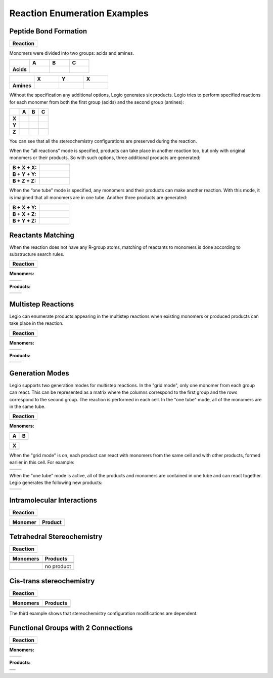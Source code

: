 Reaction Enumeration Examples
=============================

Peptide Bond Formation
~~~~~~~~~~~~~~~~~~~~~~

+------------+
| Reaction   |
+============+
| |image1|   |
+------------+

Monomers were divided into two groups: acids and amines.

.. list-table:: 
   :header-rows: 1
   :stub-columns: 1
   :widths: 24 24 24 24

   * - 
     - A
     - B
     - C
   * - Acids 
     - |image2| 
     - |image3| 
     - |image4| 
     
.. list-table:: 
   :header-rows: 1
   :stub-columns: 1
   :widths: 24 24 24 24

   * - 
     - X
     - Y
     - X
   * - Amines 
     - |image5| 
     - |image6| 
     - |image7| 

Without the specification any additional options, Legio generates six
products. Legio tries to perform specified reactions for each monomer
from both the first group (acids) and the second group (amines):

.. list-table:: 
   :header-rows: 1
   :stub-columns: 1
   :widths: 24 24 24 24

   * - 
     - A
     - B
     - C
   * - X
     - |image8| 
     - |image9| 
     - |image10| 
   * - Y
     - |image11| 
     - |image12| 
     - |image13| 
   * - Z
     - |image14| 
     - |image15| 
     - |image16| 

You can see that all the stereochemistry configurations are preserved
during the reaction.

When the “all reactions” mode is specified, products can take place in
another reaction too, but only with original monomers or their products.
So with such options, three additional products are generated:

.. list-table:: 
   :header-rows: 1
   :stub-columns: 1
   :widths: 24 24

   * - 
     - 
   * - B + X + X: 
     - |image17| 
   * - B + Y + Y: 
     - |image18| 
   * - B + Z + Z: 
     - |image19| 

When the “one tube” mode is specified, any monomers and their products
can make another reaction. With this mode, it is imagined that all
monomers are in one tube. Another three products are generated:

.. list-table:: 
   :header-rows: 1
   :stub-columns: 1
   :widths: 24 24

   * - 
     - 
   * - B + X + Y: 
     - |image20| 
   * - B + X + Z: 
     - |image21| 
   * - B + Y + Z: 
     - |image22| 

Reactants Matching
~~~~~~~~~~~~~~~~~~

When the reaction does not have any R-group atoms, matching of reactants
to monomers is done according to substructure search rules.

+-------------+
| Reaction    |
+=============+
| |image24|   |
+-------------+

**Monomers:**

+-------------+-------------+
| |image27|   | |image28|   |
+-------------+-------------+

**Products:**

+-------------+-------------+
| |image31|   | |image32|   |
+-------------+-------------+

Multistep Reactions
~~~~~~~~~~~~~~~~~~~

Legio can enumerate products appearing in the multistep reactions when
existing monomers or produced products can take place in the reaction.

+-------------+
| Reaction    |
+=============+
| |image34|   |
+-------------+

**Monomers:**

+-------------+-------------+
| |image37|   | |image38|   |
+-------------+-------------+

**Products:**

+-------------+-------------+
| |image41|   | |image42|   |
+-------------+-------------+

Generation Modes
~~~~~~~~~~~~~~~~

Legio supports two generation modes for multistep reactions. In the
"grid mode", only one monomer from each group can react. This can be
represented as a matrix where the columns correspond to the first group
and the rows correspond to the second group. The reaction is performed
in each cell. In the "one tube" mode, all of the monomers are in the
same tube.

+-------------+
| Reaction    |
+=============+
| |image44|   |
+-------------+

**Monomers:**

+-------------+-------------+
| A           | B           |
+=============+=============+
| |image47|   | |image48|   |
+-------------+-------------+

+-------------+
| X           |
+=============+
| |image50|   |
+-------------+

When the "grid mode" is on, each product can react with monomers from
the same cell and with other products, formed earlier in this cell. For
example:

+-------------+-------------+
| |image55|   | |image56|   |
+-------------+-------------+
| |image57|   | |image58|   |
+-------------+-------------+

When the "one tube" mode is active, all of the products and monomers are
contained in one tube and can react together. Legio generates the
following new products:

+-------------+-------------+
| |image61|   | |image62|   |
+-------------+-------------+

Intramolecular Interactions
~~~~~~~~~~~~~~~~~~~~~~~~~~~

+-------------+
| Reaction    |
+=============+
| |image64|   |
+-------------+

+-------------+-------------+
| Monomer     | Product     |
+=============+=============+
| |image67|   | |image68|   |
+-------------+-------------+

Tetrahedral Stereochemistry
~~~~~~~~~~~~~~~~~~~~~~~~~~~

+-------------+
| Reaction    |
+=============+
| |image70|   |
+-------------+

+-------------+--------------+
| Monomers    | Products     |
+=============+==============+
| |image80|   | |image81|    |
+-------------+--------------+
| |image82|   | |image83|    |
+-------------+--------------+
| |image84|   | |image85|    |
+-------------+--------------+
| |image86|   | no product   |
+-------------+--------------+
| |image87|   | |image88|    |
+-------------+--------------+

Cis-trans stereochemistry
~~~~~~~~~~~~~~~~~~~~~~~~~

+-------------+
| Reaction    |
+=============+
| |image90|   |
+-------------+

+-------------+-------------+
| Monomers    | Products    |
+=============+=============+
| |image97|   | |image98|   |
+-------------+-------------+
| |image99|   | |image100|  |
+-------------+-------------+
| |image101|  | |image102|  |
+-------------+-------------+

The third example shows that stereochemistry configuration modifications
are dependent.

Functional Groups with 2 Connections
~~~~~~~~~~~~~~~~~~~~~~~~~~~~~~~~~~~~

+--------------+
| Reaction     |
+==============+
| |image104|   |
+--------------+

**Monomers:**

+--------------+--------------+
| |image107|   | |image108|   |
+--------------+--------------+

**Products:**

+--------------+
| |image112|   |
+--------------+
| |image113|   |
+--------------+
| |image114|   |
+--------------+

.. |image0| image:: ../../assets/indigo/concepts/legio_am_rxn.svg
.. |image1| image:: ../../assets/indigo/concepts/legio_am_rxn.svg
.. |image2| image:: ../../assets/indigo/concepts/legio_am_acids_1.svg
.. |image3| image:: ../../assets/indigo/concepts/legio_am_acids_2.svg
.. |image4| image:: ../../assets/indigo/concepts/legio_am_acids_3.svg
.. |image5| image:: ../../assets/indigo/concepts/legio_am_amines_1.svg
.. |image6| image:: ../../assets/indigo/concepts/legio_am_amines_2.svg
.. |image7| image:: ../../assets/indigo/concepts/legio_am_amines_3.svg
.. |image8| image:: ../../assets/indigo/concepts/legio_am_prod_1.svg
.. |image9| image:: ../../assets/indigo/concepts/legio_am_prod_4.svg
.. |image10| image:: ../../assets/indigo/concepts/legio_am_prod_7.svg
.. |image11| image:: ../../assets/indigo/concepts/legio_am_prod_2.svg
.. |image12| image:: ../../assets/indigo/concepts/legio_am_prod_5.svg
.. |image13| image:: ../../assets/indigo/concepts/legio_am_prod_8.svg
.. |image14| image:: ../../assets/indigo/concepts/legio_am_prod_3.svg
.. |image15| image:: ../../assets/indigo/concepts/legio_am_prod_6.svg
.. |image16| image:: ../../assets/indigo/concepts/legio_am_prod_9.svg
.. |image17| image:: ../../assets/indigo/concepts/legio_am_prod_all_10.svg
.. |image18| image:: ../../assets/indigo/concepts/legio_am_prod_all_11.svg
.. |image19| image:: ../../assets/indigo/concepts/legio_am_prod_all_12.svg
.. |image20| image:: ../../assets/indigo/concepts/legio_am_prod_all_one_11.svg
.. |image21| image:: ../../assets/indigo/concepts/legio_am_prod_all_one_12.svg
.. |image22| image:: ../../assets/indigo/concepts/legio_am_prod_all_one_14.svg
.. |image23| image:: ../../assets/indigo/concepts/legio_cisd_rxn.svg
.. |image24| image:: ../../assets/indigo/concepts/legio_cisd_rxn.svg
.. |image25| image:: ../../assets/indigo/concepts/legio_cisd_diene9.svg
.. |image26| image:: ../../assets/indigo/concepts/legio_cisd_dienophile9.svg
.. |image27| image:: ../../assets/indigo/concepts/legio_cisd_diene9.svg
.. |image28| image:: ../../assets/indigo/concepts/legio_cisd_dienophile9.svg
.. |image29| image:: ../../assets/indigo/concepts/legio_cisd_prod_1.svg
.. |image30| image:: ../../assets/indigo/concepts/legio_cisd_prod_2.svg
.. |image31| image:: ../../assets/indigo/concepts/legio_cisd_prod_1.svg
.. |image32| image:: ../../assets/indigo/concepts/legio_cisd_prod_2.svg
.. |image33| image:: ../../assets/indigo/concepts/legio_mult_rxn.svg
.. |image34| image:: ../../assets/indigo/concepts/legio_mult_rxn.svg
.. |image35| image:: ../../assets/indigo/concepts/legio_mult_accl.svg
.. |image36| image:: ../../assets/indigo/concepts/legio_mult_glucose.svg
.. |image37| image:: ../../assets/indigo/concepts/legio_mult_accl.svg
.. |image38| image:: ../../assets/indigo/concepts/legio_mult_glucose.svg
.. |image39| image:: ../../assets/indigo/concepts/legio_mult_prod_19.svg
.. |image40| image:: ../../assets/indigo/concepts/legio_mult_prod_31.svg
.. |image41| image:: ../../assets/indigo/concepts/legio_mult_prod_19.svg
.. |image42| image:: ../../assets/indigo/concepts/legio_mult_prod_31.svg
.. |image43| image:: ../../assets/indigo/concepts/legio_modes_rxn.svg
.. |image44| image:: ../../assets/indigo/concepts/legio_modes_rxn.svg
.. |image45| image:: ../../assets/indigo/concepts/legio_modes_mon_1.svg
.. |image46| image:: ../../assets/indigo/concepts/legio_modes_mon_2.svg
.. |image47| image:: ../../assets/indigo/concepts/legio_modes_mon_1.svg
.. |image48| image:: ../../assets/indigo/concepts/legio_modes_mon_2.svg
.. |image49| image:: ../../assets/indigo/concepts/legio_modes_symm.svg
.. |image50| image:: ../../assets/indigo/concepts/legio_modes_symm.svg
.. |image51| image:: ../../assets/indigo/concepts/legio_modes_prod_all_5.svg
.. |image52| image:: ../../assets/indigo/concepts/legio_modes_prod_all_18.svg
.. |image53| image:: ../../assets/indigo/concepts/legio_modes_prod_all_6.svg
.. |image54| image:: ../../assets/indigo/concepts/legio_modes_prod_all_25.svg
.. |image55| image:: ../../assets/indigo/concepts/legio_modes_prod_all_5.svg
.. |image56| image:: ../../assets/indigo/concepts/legio_modes_prod_all_18.svg
.. |image57| image:: ../../assets/indigo/concepts/legio_modes_prod_all_6.svg
.. |image58| image:: ../../assets/indigo/concepts/legio_modes_prod_all_25.svg
.. |image59| image:: ../../assets/indigo/concepts/legio_modes_prod_all_one_17.svg
.. |image60| image:: ../../assets/indigo/concepts/legio_modes_prod_all_one_37.svg
.. |image61| image:: ../../assets/indigo/concepts/legio_modes_prod_all_one_17.svg
.. |image62| image:: ../../assets/indigo/concepts/legio_modes_prod_all_one_37.svg
.. |image63| image:: ../../assets/indigo/concepts/legio_intr_rxn.svg
.. |image64| image:: ../../assets/indigo/concepts/legio_intr_rxn.svg
.. |image65| image:: ../../assets/indigo/concepts/legio_intr_mon.svg
.. |image66| image:: ../../assets/indigo/concepts/legio_intr_prod_1.svg
.. |image67| image:: ../../assets/indigo/concepts/legio_intr_mon.svg
.. |image68| image:: ../../assets/indigo/concepts/legio_intr_prod_1.svg
.. |image69| image:: ../../assets/indigo/concepts/legio_sc_rxn.svg
.. |image70| image:: ../../assets/indigo/concepts/legio_sc_rxn.svg
.. |image71| image:: ../../assets/indigo/concepts/legio_sc_mon_1.svg
.. |image72| image:: ../../assets/indigo/concepts/legio_sc_prod_1.svg
.. |image73| image:: ../../assets/indigo/concepts/legio_sc_mon_2.svg
.. |image74| image:: ../../assets/indigo/concepts/legio_sc_prod_2.svg
.. |image75| image:: ../../assets/indigo/concepts/legio_sc_mon_3.svg
.. |image76| image:: ../../assets/indigo/concepts/legio_sc_prod_3.svg
.. |image77| image:: ../../assets/indigo/concepts/legio_sc_mon_4.svg
.. |image78| image:: ../../assets/indigo/concepts/legio_sc_mon_5.svg
.. |image79| image:: ../../assets/indigo/concepts/legio_sc_prod_4.svg
.. |image80| image:: ../../assets/indigo/concepts/legio_sc_mon_1.svg
.. |image81| image:: ../../assets/indigo/concepts/legio_sc_prod_1.svg
.. |image82| image:: ../../assets/indigo/concepts/legio_sc_mon_2.svg
.. |image83| image:: ../../assets/indigo/concepts/legio_sc_prod_2.svg
.. |image84| image:: ../../assets/indigo/concepts/legio_sc_mon_3.svg
.. |image85| image:: ../../assets/indigo/concepts/legio_sc_prod_3.svg
.. |image86| image:: ../../assets/indigo/concepts/legio_sc_mon_4.svg
.. |image87| image:: ../../assets/indigo/concepts/legio_sc_mon_5.svg
.. |image88| image:: ../../assets/indigo/concepts/legio_sc_prod_4.svg
.. |image89| image:: ../../assets/indigo/concepts/legio_cs_rxn.svg
.. |image90| image:: ../../assets/indigo/concepts/legio_cs_rxn.svg
.. |image91| image:: ../../assets/indigo/concepts/legio_cs_mon_1.svg
.. |image92| image:: ../../assets/indigo/concepts/legio_cs_prod_1.svg
.. |image93| image:: ../../assets/indigo/concepts/legio_cs_mon_2.svg
.. |image94| image:: ../../assets/indigo/concepts/legio_cs_prod_2.svg
.. |image95| image:: ../../assets/indigo/concepts/legio_cs_mon_3.svg
.. |image96| image:: ../../assets/indigo/concepts/legio_cs_prod_3.svg
.. |image97| image:: ../../assets/indigo/concepts/legio_cs_mon_1.svg
.. |image98| image:: ../../assets/indigo/concepts/legio_cs_prod_1.svg
.. |image99| image:: ../../assets/indigo/concepts/legio_cs_mon_2.svg
.. |image100| image:: ../../assets/indigo/concepts/legio_cs_prod_2.svg
.. |image101| image:: ../../assets/indigo/concepts/legio_cs_mon_3.svg
.. |image102| image:: ../../assets/indigo/concepts/legio_cs_prod_3.svg
.. |image103| image:: ../../assets/indigo/concepts/legio_peps_rxn.svg
.. |image104| image:: ../../assets/indigo/concepts/legio_peps_rxn.svg
.. |image105| image:: ../../assets/indigo/concepts/legio_peps_glycine.svg
.. |image106| image:: ../../assets/indigo/concepts/legio_peps_lysine.svg
.. |image107| image:: ../../assets/indigo/concepts/legio_peps_glycine.svg
.. |image108| image:: ../../assets/indigo/concepts/legio_peps_lysine.svg
.. |image109| image:: ../../assets/indigo/concepts/legio_peps_prod_1.svg
.. |image110| image:: ../../assets/indigo/concepts/legio_peps_prod_2.svg
.. |image111| image:: ../../assets/indigo/concepts/legio_peps_prod_3.svg
.. |image112| image:: ../../assets/indigo/concepts/legio_peps_prod_1.svg
.. |image113| image:: ../../assets/indigo/concepts/legio_peps_prod_2.svg
.. |image114| image:: ../../assets/indigo/concepts/legio_peps_prod_3.svg
